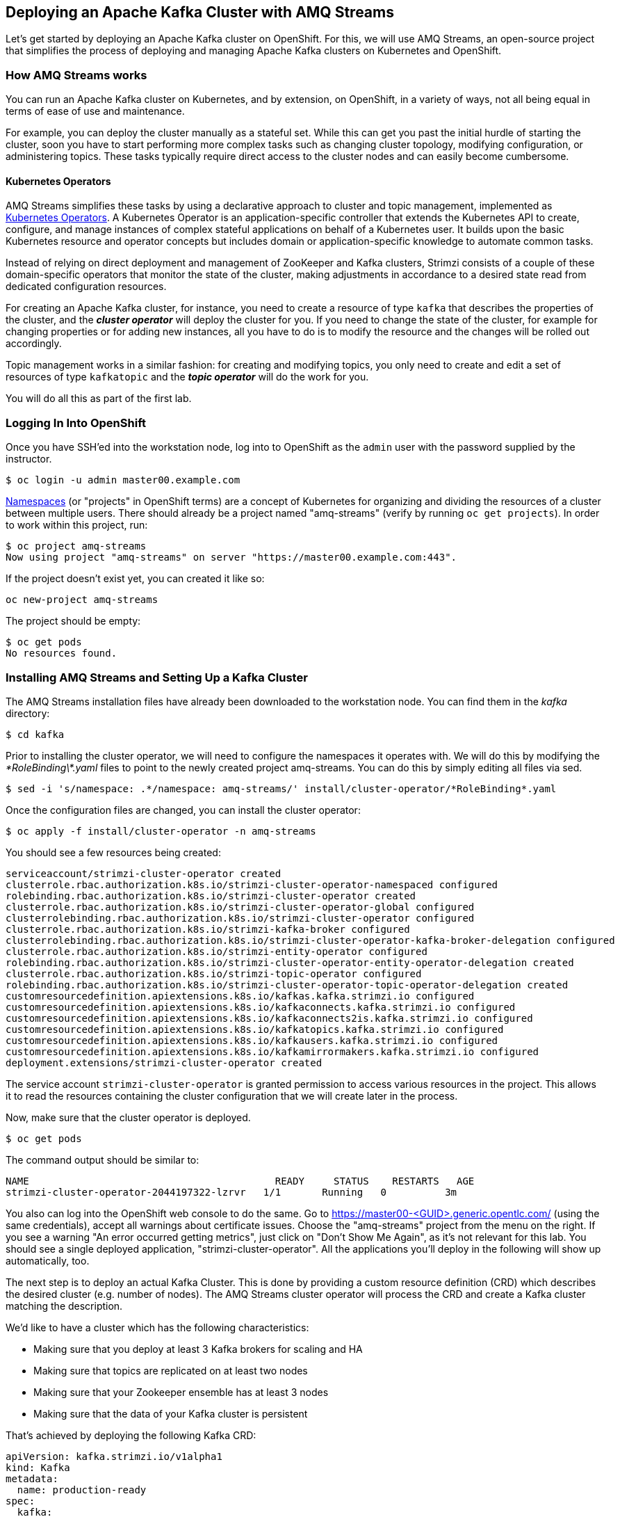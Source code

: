 == Deploying an Apache Kafka Cluster with AMQ Streams
ifdef::env-github,env-browser[:outfilesuffix: .adoc]
:imagesdir: ./images

Let's get started by deploying an Apache Kafka cluster on OpenShift.
For this, we will use AMQ Streams, an open-source project that simplifies the process of deploying and managing Apache Kafka clusters on Kubernetes and OpenShift.

=== How AMQ Streams works

You can run an Apache Kafka cluster on Kubernetes, and by extension, on OpenShift, in a variety of ways, not all being equal in terms of ease of use and maintenance.

For example, you can deploy the cluster manually as a stateful set.
While this can get you past the initial hurdle of starting the cluster, soon you have to start performing more complex tasks such as changing cluster topology, modifying configuration, or administering topics.
These tasks typically require direct access to the cluster nodes and can easily become cumbersome.

==== Kubernetes Operators ====

AMQ Streams simplifies these tasks by using a declarative approach to cluster and topic management, implemented as https://coreos.com/operators/[Kubernetes Operators].
A Kubernetes Operator is an application-specific controller that extends the Kubernetes API to create, configure, and manage instances of complex stateful applications on behalf of a Kubernetes user.
It builds upon the basic Kubernetes resource and operator concepts but includes domain or application-specific knowledge to automate common tasks.

Instead of relying on direct deployment and management of ZooKeeper and Kafka clusters, Strimzi consists of a couple of these domain-specific operators that monitor the state of the cluster, making adjustments in accordance to a desired state read from dedicated configuration resources.

For creating an Apache Kafka cluster, for instance, you need to create a resource of type `kafka` that describes the properties of the cluster, and the *_cluster operator_* will deploy the cluster for you.
If you need to change the state of the cluster, for example for changing properties or for adding new instances, all you have to do is to modify the resource and the changes will be rolled out accordingly.

Topic management works in a similar fashion: for creating and modifying topics, you only need to create and edit a set of resources of type `kafkatopic` and the *_topic operator_* will do the work for you.

You will do all this as part of the first lab.

=== Logging In Into OpenShift

Once you have SSH'ed into the workstation node, log into to OpenShift as the `admin` user with the password supplied by the instructor.

[source, sh]
$ oc login -u admin master00.example.com

https://kubernetes.io/docs/concepts/overview/working-with-objects/namespaces/[Namespaces] (or "projects" in OpenShift terms) are a concept of Kubernetes for organizing and dividing the resources of a cluster between multiple users.
There should already be a project named "amq-streams" (verify by running `oc get projects`).
In order to work within this project, run:

[source, sh]
$ oc project amq-streams
Now using project "amq-streams" on server "https://master00.example.com:443".

If the project doesn't exist yet, you can created it like so:

[source, sh]
oc new-project amq-streams

The project should be empty:

[source, sh]
$ oc get pods
No resources found.

=== Installing AMQ Streams and Setting Up a Kafka Cluster

The AMQ Streams installation files have already been downloaded to the workstation node.
You can find them in the _kafka_ directory:

[source, sh]
$ cd kafka

Prior to installing the cluster operator, we will need to configure the namespaces it operates with. We will do this by modifying the _\*RoleBinding\*.yaml_ files to point to the newly created project amq-streams.
You can do this by simply editing all files via sed.

[source, sh]
$ sed -i 's/namespace: .*/namespace: amq-streams/' install/cluster-operator/*RoleBinding*.yaml

Once the configuration files are changed, you can install the cluster operator:

[source, sh]
$ oc apply -f install/cluster-operator -n amq-streams

You should see a few resources being created:

[source, sh]
serviceaccount/strimzi-cluster-operator created
clusterrole.rbac.authorization.k8s.io/strimzi-cluster-operator-namespaced configured
rolebinding.rbac.authorization.k8s.io/strimzi-cluster-operator created
clusterrole.rbac.authorization.k8s.io/strimzi-cluster-operator-global configured
clusterrolebinding.rbac.authorization.k8s.io/strimzi-cluster-operator configured
clusterrole.rbac.authorization.k8s.io/strimzi-kafka-broker configured
clusterrolebinding.rbac.authorization.k8s.io/strimzi-cluster-operator-kafka-broker-delegation configured
clusterrole.rbac.authorization.k8s.io/strimzi-entity-operator configured
rolebinding.rbac.authorization.k8s.io/strimzi-cluster-operator-entity-operator-delegation created
clusterrole.rbac.authorization.k8s.io/strimzi-topic-operator configured
rolebinding.rbac.authorization.k8s.io/strimzi-cluster-operator-topic-operator-delegation created
customresourcedefinition.apiextensions.k8s.io/kafkas.kafka.strimzi.io configured
customresourcedefinition.apiextensions.k8s.io/kafkaconnects.kafka.strimzi.io configured
customresourcedefinition.apiextensions.k8s.io/kafkaconnects2is.kafka.strimzi.io configured
customresourcedefinition.apiextensions.k8s.io/kafkatopics.kafka.strimzi.io configured
customresourcedefinition.apiextensions.k8s.io/kafkausers.kafka.strimzi.io configured
customresourcedefinition.apiextensions.k8s.io/kafkamirrormakers.kafka.strimzi.io configured
deployment.extensions/strimzi-cluster-operator created

The service account `strimzi-cluster-operator` is granted permission to access various resources in the project.
This allows it to read the resources containing the cluster configuration that we will create later in the process.

Now, make sure that the cluster operator is deployed.

[source,sh]
$ oc get pods

The command output should be similar to:

[source,sh]
NAME                                          READY     STATUS    RESTARTS   AGE
strimzi-cluster-operator-2044197322-lzrvr   1/1       Running   0          3m

You also can log into the OpenShift web console to do the same.
Go to https://master00-<GUID>.generic.opentlc.com/ (using the same credentials),
accept all warnings about certificate issues.
Choose the "amq-streams" project from the menu on the right.
If you see a warning "An error occurred getting metrics", just click on "Don't Show Me Again",
as it's not relevant for this lab.
You should see a single deployed application, "strimzi-cluster-operator".
All the applications you'll deploy in the following will show up automatically, too.

The next step is to deploy an actual Kafka Cluster.
This is done by providing a custom resource definition (CRD) which describes the desired cluster
(e.g. number of nodes).
The AMQ Streams cluster operator will process the CRD and create a Kafka cluster matching the description.

We'd like to have a cluster which has the following characteristics:

* Making sure that you deploy at least 3 Kafka brokers for scaling and HA
* Making sure that topics are replicated on at least two nodes
* Making sure that your Zookeeper ensemble has at least 3 nodes
* Making sure that the data of your Kafka cluster is persistent

That's achieved by deploying the following Kafka CRD:

[source,yaml]
--
apiVersion: kafka.strimzi.io/v1alpha1
kind: Kafka
metadata:
  name: production-ready
spec:
  kafka:
    replicas: 3
    listeners:
      plain: {}
      tls: {}
    config:
      offsets.topic.replication.factor: 3
      transaction.state.log.replication.factor: 3
      transaction.state.log.min.isr: 2
    storage:
      type: persistent-claim
      size: 3Gi
      deleteClaim: false
  zookeeper:
    replicas: 3
    storage:
      type: persistent-claim
      size: 1Gi
      deleteClaim: false
  entityOperator:
    topicOperator: {}
    userOperator: {}
--

Let’s deploy this new resource:

[source, sh]
$ oc apply -f https://raw.githubusercontent.com/RedHatWorkshops/workshop-amq-streams/master/configurations/clusters/production-ready.yaml

Let's take a look at the resource we've created:

[source]
----
$ oc describe kafka production-ready

Name:         production-ready
Namespace:    amq-streams
Labels:       <none>
Annotations:  kubectl.kubernetes.io/last-applied-configuration={"apiVersion":"kafka.strimzi.io/v1alpha1","kind":"Kafka","metadata":{"annotations":{},"name":"production-ready","namespace":"amq-streams"},"spec":{"ent...
API Version:  kafka.strimzi.io/v1alpha1
Kind:         Kafka
Metadata:
  Creation Timestamp:  2019-04-16T10:21:45Z
  Generation:          1
  Resource Version:    264361
  Self Link:           /apis/kafka.strimzi.io/v1alpha1/namespaces/amq-streams/kafkas/production-ready
  UID:                 6fca94ca-6031-11e9-a9e8-2cabcdef0010
Spec:
  Entity Operator:
    Topic Operator:
    User Operator:
  Kafka:
    Config:
      Offsets . Topic . Replication . Factor:            3
      Transaction . State . Log . Min . Isr:             2
      Transaction . State . Log . Replication . Factor:  3
    Listeners:
      Plain:
      Tls:
    Replicas:  3
    Storage:
      Delete Claim:  false
      Size:          3Gi
      Type:          persistent-claim
  Zookeeper:
    Replicas:  3
    Storage:
      Delete Claim:  false
      Size:          1Gi
      Type:          persistent-claim
Events:              <none>
----

Note how for instance the number of Kafka and ZooKeeper nodes is controlled using the `Replicas` parameters.

Visualize the running pods:

[source,sh]
$ oc get pods -w

Wait until all pods have spun up and are in `Running` status:

[source,sh]
----
$ oc get pods -w

NAME                                          READY     STATUS    RESTARTS   AGE
production-ready-entity-operator-67b9b54b88-zfsp5   3/3       Running   0          24s
production-ready-kafka-0                            2/2       Running   0          1m
production-ready-kafka-1                            2/2       Running   0          1m
production-ready-kafka-2                            2/2       Running   0          1m
production-ready-zookeeper-0                        2/2       Running   0          1m
production-ready-zookeeper-1                        2/2       Running   0          1m
production-ready-zookeeper-2                        2/2       Running   0          1m
strimzi-cluster-operator-696658566-9bttk            1/1       Running   0          46m
----

In addition to the `cluster operator` created previously, notice a few more deployments:

* the `entity operator` is now deployed as well - you can deploy it independently, but the Strimzi template deploys it out of the box; it is used to manage topics and/or users of Kafka
* one ZooKeeper node
* three Kafka brokers

Also, notice that the ZooKeeper ensemble and the Kafka cluster are deployed as stateful sets.

=== Testing the Deployment

Now, let's quickly test that the deployed Kafka cluster works.
Execute the following:

[source, sh]
$ oc run producer -it --image=debezium/tooling --restart=Never

This starts a container with some useful tooling for dealing with Apache Kafka and its topics,
e.g. kafkacat for sending and consuming messages, httpie for invoking REST APIs and some more.

Let's send some messages using kafkacat:

----
echo "mykey:test" | kafkacat -b production-ready-kafka-bootstrap -t test-topic -Z -K:
echo "mykey:test2" | kafkacat -b production-ready-kafka-bootstrap -t test-topic -Z -K:
----

Open another SSH session on your workstation to the cluster and fire up another tooling pod:

[source, sh]
$ oc run consumer -it --image=debezium/tooling --restart=Never

Start kafkacat in consumer mode for receiving the messages sent above:

----
kafkacat -b production-ready-kafka-bootstrap -t test-topic -o beginning -f 'offset: %o, key: %k, value: %s\n'
----

Once the consumer is started, you should see the previously sent messages in the output.
Reverting to the terminal where we started the console producer and sending any new messages there will result in those messages being displayed in the consumer terminal.

Of course also all the tools coming with Apache Kafka can be used, for instance in order to list all the available topics:

[source]
----
$ oc exec -it production-ready-kafka-0 -c kafka -- bin/kafka-topics.sh --zookeeper localhost:2181 --list
----

Finally, exit from the terminal of both containers:
----
exit
----

Also delete the corresponding pods:

[source]
----
$ oc delete pod producer
$ oc delete pod consumer
----

Now that your Kafka cluster is running and ready to go, let's continue with <<module-02#,module 2>> and build some applications!
